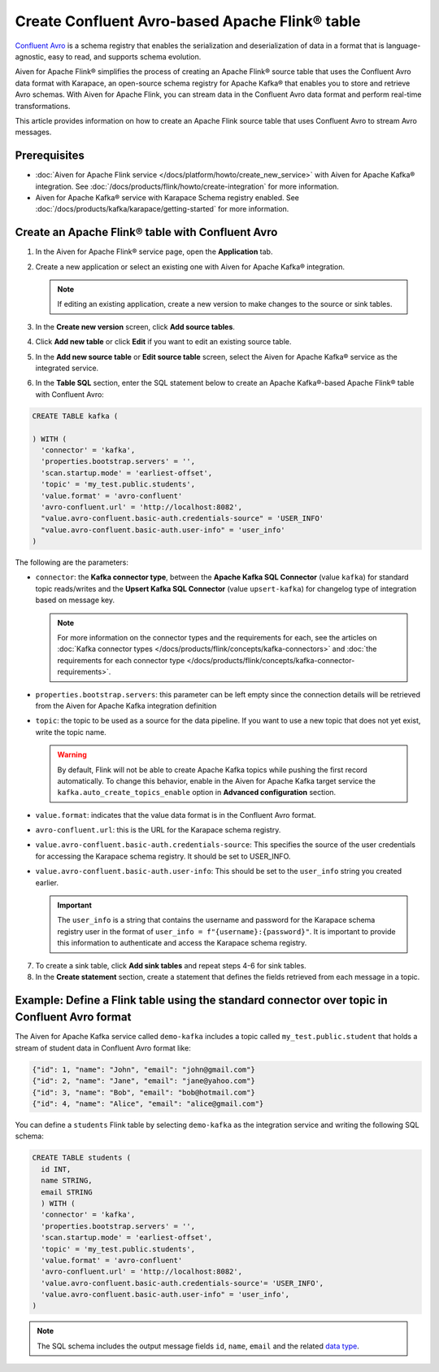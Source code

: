 Create Confluent Avro-based Apache Flink® table 
=================================================

`Confluent Avro <https://nightlies.apache.org/flink/flink-docs-release-1.16/docs/connectors/table/formats/avro-confluent/>`_ is a schema registry that enables the serialization and deserialization of data in a format that is language-agnostic, easy to read, and supports schema evolution. 

Aiven for Apache Flink® simplifies the process of creating an Apache Flink® source table that uses the Confluent Avro data format with Karapace, an open-source schema registry for Apache Kafka® that enables you to store and retrieve Avro schemas. With Aiven for Apache Flink, you can stream data in the Confluent Avro data format and perform real-time transformations. 

This article provides information on how to create an Apache Flink source table that uses Confluent Avro to stream Avro messages.


Prerequisites
--------------

* :doc:`Aiven for Apache Flink service </docs/platform/howto/create_new_service>` with Aiven for Apache Kafka® integration. See :doc:`/docs/products/flink/howto/create-integration` for more information.  
* Aiven for Apache Kafka® service with Karapace Schema registry enabled. See :doc:`/docs/products/kafka/karapace/getting-started` for more information.  

Create an Apache Flink® table with Confluent Avro
--------------------------------------------------

1. In the Aiven for Apache Flink® service page, open the **Application** tab.
2. Create a new application or select an existing one with Aiven for Apache Kafka® integration.

   .. note:: 
    If editing an existing application, create a new version to make changes to the source or sink tables.

3. In the **Create new version** screen, click **Add source tables**.
4. Click **Add new table** or click **Edit** if you want to edit an existing source table. 
5. In the **Add new source table** or **Edit source table** screen, select the Aiven for Apache Kafka® service as the integrated service. 
6. In the **Table SQL** section, enter the SQL statement below to create an Apache Kafka®-based Apache Flink® table with Confluent Avro: 
   
.. code:: sql

    CREATE TABLE kafka (
      
    ) WITH (
      'connector' = 'kafka',
      'properties.bootstrap.servers' = '',
      'scan.startup.mode' = 'earliest-offset',
      'topic' = 'my_test.public.students',
      'value.format' = 'avro-confluent'
      'avro-confluent.url' = 'http://localhost:8082',
      "value.avro-confluent.basic-auth.credentials-source" = 'USER_INFO'
      "value.avro-confluent.basic-auth.user-info" = 'user_info'
    )

The following are the parameters:

*  ``connector``: the **Kafka connector type**, between the **Apache Kafka SQL Connector** (value ``kafka``) for standard topic reads/writes and the **Upsert Kafka SQL Connector** (value ``upsert-kafka``) for changelog type of integration based on message key. 
   
   .. note::
    For more information on the connector types and the requirements for each, see the articles on :doc:`Kafka connector types </docs/products/flink/concepts/kafka-connectors>` and :doc:`the requirements for each connector type </docs/products/flink/concepts/kafka-connector-requirements>`.

* ``properties.bootstrap.servers``: this parameter can be left empty since the connection details will be retrieved from the Aiven for Apache Kafka integration definition

* ``topic``: the topic to be used as a source for the data pipeline. If you want to use a new topic that does not yet exist, write the topic name.

  .. Warning::
    By default, Flink will not be able to create Apache Kafka topics while pushing the first record automatically. To change this behavior, enable in the Aiven for Apache Kafka target service the ``kafka.auto_create_topics_enable`` option in **Advanced configuration** section.

* ``value.format``:  indicates that the value data format is in the Confluent Avro format.
* ``avro-confluent.url``: this is the URL for the Karapace schema registry.
* ``value.avro-confluent.basic-auth.credentials-source``: This specifies the source of the user credentials for accessing the Karapace schema registry. It should be set to USER_INFO.
* ``value.avro-confluent.basic-auth.user-info``: This should be set to the ``user_info`` string you created earlier. 
   
  .. important:: 
    The ``user_info`` is a string that contains the username and password for the Karapace schema registry user in the format of ``user_info = f"{username}:{password}"``. It is important to provide this information to authenticate and access the Karapace schema registry.

7. To create a sink table, click **Add sink tables** and repeat steps 4-6 for sink tables.
8. In the **Create statement** section, create a statement that defines the fields retrieved from each message in a topic.

Example: Define a Flink table using the standard connector over topic in Confluent Avro format
-----------------------------------------------------------------------------------------------

The Aiven for Apache Kafka service called ``demo-kafka`` includes a topic called ``my_test.public.student`` that holds a stream of student data in Confluent Avro format like:

.. code:: text

  {"id": 1, "name": "John", "email": "john@gmail.com"}
  {"id": 2, "name": "Jane", "email": "jane@yahoo.com"}
  {"id": 3, "name": "Bob", "email": "bob@hotmail.com"}
  {"id": 4, "name": "Alice", "email": "alice@gmail.com"}

You can define a ``students`` Flink table by selecting ``demo-kafka`` as the integration service and writing the following SQL schema:

.. code:: sql
  
    CREATE TABLE students (
      id INT,
      name STRING,
      email STRING
      ) WITH (
      'connector' = 'kafka',
      'properties.bootstrap.servers' = '',
      'scan.startup.mode' = 'earliest-offset',
      'topic' = 'my_test.public.students',
      'value.format' = 'avro-confluent'
      'avro-confluent.url' = 'http://localhost:8082',
      'value.avro-confluent.basic-auth.credentials-source'= 'USER_INFO',
      'value.avro-confluent.basic-auth.user-info" = 'user_info',
    )


.. Note::

    The SQL schema includes the output message fields ``id``, ``name``, ``email`` and the related `data type <https://nightlies.apache.org/flink/flink-docs-release-1.16/docs/dev/table/types/#list-of-data-types>`_.
